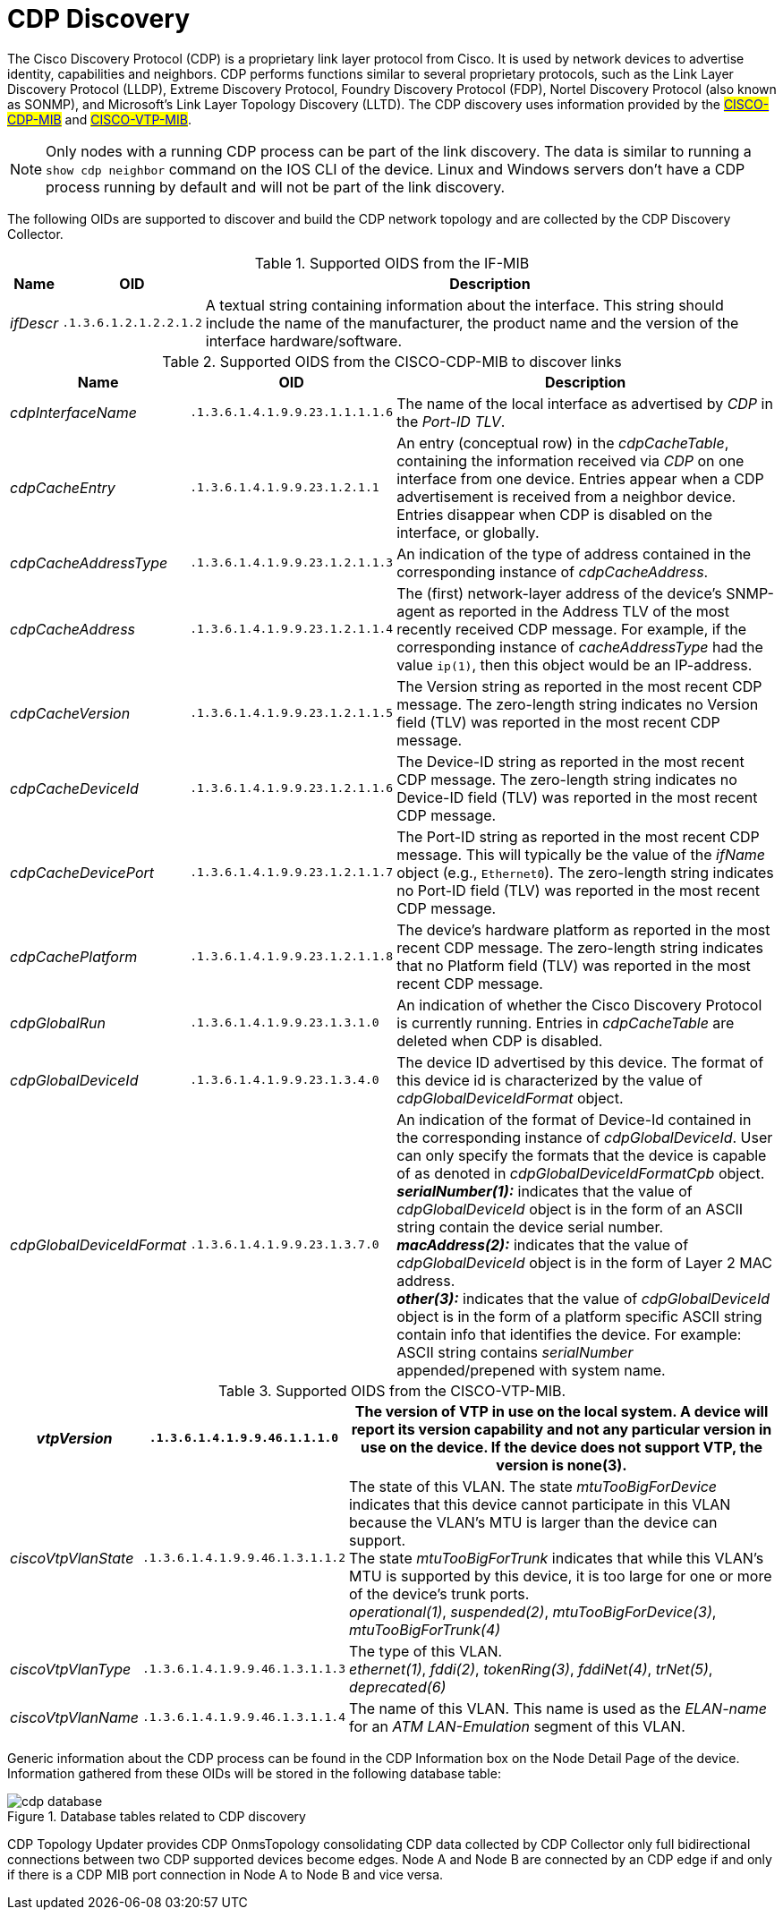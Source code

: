 
= CDP Discovery

The Cisco Discovery Protocol (CDP) is a proprietary link layer protocol from Cisco.
It is used by network devices to advertise identity, capabilities and neighbors.
CDP performs functions similar to several proprietary protocols, such as the Link Layer Discovery Protocol (LLDP), Extreme Discovery Protocol, Foundry Discovery Protocol (FDP), Nortel Discovery Protocol (also known as SONMP), and Microsoft's Link Layer Topology Discovery (LLTD).
The CDP discovery uses information provided by the #link:http://tools.cisco.com/Support/SNMP/do/BrowseMIB.do?local=en&step=2&mibName=CISCO-CDP-MIB[CISCO-CDP-MIB]# and #link:http://tools.cisco.com/Support/SNMP/do/BrowseMIB.do?local=en&step=2&mibName=CISCO-VTP-MIB[CISCO-VTP-MIB]#.

NOTE: Only nodes with a running CDP process can be part of the link discovery.
      The data is similar to running a `show cdp neighbor` command on the IOS CLI of the device.
      Linux and Windows servers don't have a CDP process running by default and will not be part of the link discovery.

The following OIDs are supported to discover and build the CDP network topology and are collected by the CDP Discovery Collector.

.Supported OIDS from the IF-MIB
[options="header, autowidth"]
|===
| Name                      | OID                             | Description
| _ifDescr_                 | `.1.3.6.1.2.1.2.2.1.2`          | A textual string containing information about the interface.
                                                                This string should include the name of the manufacturer, the product name and the version of the interface hardware/software.
|===

.Supported OIDS from the CISCO-CDP-MIB to discover links
[options="header, autowidth"]
|===
| Name                      | OID                             | Description
| _cdpInterfaceName_        | `.1.3.6.1.4.1.9.9.23.1.1.1.1.6` | The name of the local interface as advertised by _CDP_ in the _Port-ID TLV_.
| _cdpCacheEntry_           | `.1.3.6.1.4.1.9.9.23.1.2.1.1`   | An entry (conceptual row) in the _cdpCacheTable_, containing the information received via _CDP_ on one interface from one device.
                                                                Entries appear when a CDP advertisement is received from a neighbor device.
                                                                Entries disappear when CDP is disabled on the interface, or globally.
| _cdpCacheAddressType_     | `.1.3.6.1.4.1.9.9.23.1.2.1.1.3` | An indication of the type of address contained in the corresponding instance of _cdpCacheAddress_.
| _cdpCacheAddress_         | `.1.3.6.1.4.1.9.9.23.1.2.1.1.4` | The (first) network-layer address of the device's SNMP-agent as reported in the Address TLV of the most recently received CDP message.
                                                                For example, if the corresponding instance of _cacheAddressType_ had the value `ip(1)`, then this object would be an IP-address.
| _cdpCacheVersion_         | `.1.3.6.1.4.1.9.9.23.1.2.1.1.5` | The Version string as reported in the most recent CDP message.
                                                                The zero-length string indicates no Version field (TLV) was reported in the most recent CDP message.
| _cdpCacheDeviceId_        | `.1.3.6.1.4.1.9.9.23.1.2.1.1.6` | The Device-ID string as reported in the most recent CDP message.
                                                                The zero-length string indicates no Device-ID field (TLV) was reported in the most recent CDP message.
| _cdpCacheDevicePort_      | `.1.3.6.1.4.1.9.9.23.1.2.1.1.7` | The Port-ID string as reported in the most recent CDP message.
                                                                This will typically be the value of the _ifName_ object (e.g., `Ethernet0`).
                                                                The zero-length string indicates no Port-ID field (TLV) was reported in the most recent CDP message.
| _cdpCachePlatform_        | `.1.3.6.1.4.1.9.9.23.1.2.1.1.8` | The device's hardware platform as reported in the most recent CDP message.
                                                                The zero-length string indicates that no Platform field (TLV) was reported in the most recent CDP message.
| _cdpGlobalRun_            | `.1.3.6.1.4.1.9.9.23.1.3.1.0`   | An indication of whether the Cisco Discovery Protocol is currently running.
                                                                Entries in _cdpCacheTable_ are deleted when CDP is disabled.
| _cdpGlobalDeviceId_       | `.1.3.6.1.4.1.9.9.23.1.3.4.0`   | The device ID advertised by this device.
                                                                The format of this device id is characterized by the value of _cdpGlobalDeviceIdFormat_ object.
| _cdpGlobalDeviceIdFormat_ | `.1.3.6.1.4.1.9.9.23.1.3.7.0`   | An indication of the format of Device-Id contained in the corresponding instance of _cdpGlobalDeviceId_.
                                                                User can only specify the formats that the device is capable of as denoted in _cdpGlobalDeviceIdFormatCpb_ object. +
                                                                *_serialNumber(1):_* indicates that the value of _cdpGlobalDeviceId_ object is in the form of an ASCII string contain the device serial number. +
                                                                *_macAddress(2):_* indicates that the value of _cdpGlobalDeviceId_ object is in the form of Layer 2 MAC address. +
                                                                *_other(3):_* indicates that the value of _cdpGlobalDeviceId_ object is in the form of a platform specific ASCII string contain info that identifies the device.
                                                                For example: ASCII string contains _serialNumber_ appended/prepened with system name.
|===

.Supported OIDS from the CISCO-VTP-MIB.
[options="header, autowidth"]
|===
| _vtpVersion_              | `.1.3.6.1.4.1.9.9.46.1.1.1.0`   | The version of VTP in use on the local system.
                                                                A device will report its version capability and not any particular version in use on the device.
                                                                If the device does not support VTP, the version is none(3).
| _ciscoVtpVlanState_       | `.1.3.6.1.4.1.9.9.46.1.3.1.1.2` | The state of this VLAN.
                                                                The state _mtuTooBigForDevice_ indicates that this device cannot participate in this VLAN because the VLAN's MTU is larger than the device can support. +
                                                                The state _mtuTooBigForTrunk_ indicates that while this VLAN's MTU is supported by this device, it is too large for one or more of the device's trunk ports. +
                                                                _operational(1)_, _suspended(2)_, _mtuTooBigForDevice(3)_, _mtuTooBigForTrunk(4)_
| _ciscoVtpVlanType_        | `.1.3.6.1.4.1.9.9.46.1.3.1.1.3` | The type of this VLAN. +
                                                                _ethernet(1)_, _fddi(2)_, _tokenRing(3)_, _fddiNet(4)_, _trNet(5)_, _deprecated(6)_
| _ciscoVtpVlanName_        | `.1.3.6.1.4.1.9.9.46.1.3.1.1.4` | The name of this VLAN.
                                                                This name is used as the _ELAN-name_ for an _ATM LAN-Emulation_ segment of this VLAN.
|===

Generic information about the CDP process can be found in the CDP Information box on the Node Detail Page of the device.
Information gathered from these OIDs will be stored in the following database table:

.Database tables related to CDP discovery
image::enlinkd/cdp-database.png[]

CDP Topology Updater provides CDP OnmsTopology consolidating CDP data collected by CDP Collector only full bidirectional connections between two CDP supported devices become edges.
Node A and Node B are connected by an CDP edge if and only if there is a CDP MIB port connection in Node A to Node B and vice versa.
